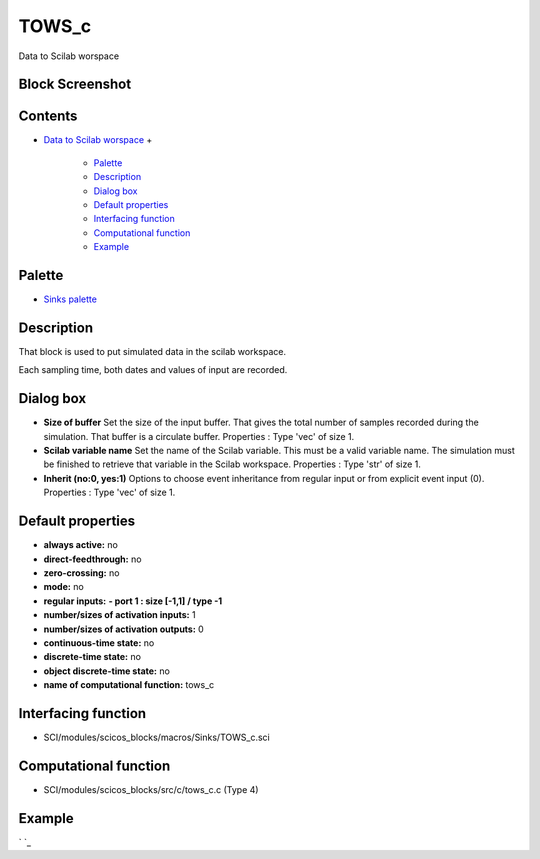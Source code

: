


TOWS_c
======

Data to Scilab worspace



Block Screenshot
~~~~~~~~~~~~~~~~





Contents
~~~~~~~~


+ `Data to Scilab worspace`_
  +

    + `Palette`_
    + `Description`_
    + `Dialog box`_
    + `Default properties`_
    + `Interfacing function`_
    + `Computational function`_
    + `Example`_





Palette
~~~~~~~


+ `Sinks palette`_




Description
~~~~~~~~~~~

That block is used to put simulated data in the scilab workspace.

Each sampling time, both dates and values of input are recorded.



Dialog box
~~~~~~~~~~






+ **Size of buffer** Set the size of the input buffer. That gives the
  total number of samples recorded during the simulation. That buffer is
  a circulate buffer. Properties : Type 'vec' of size 1.
+ **Scilab variable name** Set the name of the Scilab variable. This
  must be a valid variable name. The simulation must be finished to
  retrieve that variable in the Scilab workspace. Properties : Type
  'str' of size 1.
+ **Inherit (no:0, yes:1)** Options to choose event inheritance from
  regular input or from explicit event input (0). Properties : Type
  'vec' of size 1.




Default properties
~~~~~~~~~~~~~~~~~~


+ **always active:** no
+ **direct-feedthrough:** no
+ **zero-crossing:** no
+ **mode:** no
+ **regular inputs:** **- port 1 : size [-1,1] / type -1**
+ **number/sizes of activation inputs:** 1
+ **number/sizes of activation outputs:** 0
+ **continuous-time state:** no
+ **discrete-time state:** no
+ **object discrete-time state:** no
+ **name of computational function:** tows_c




Interfacing function
~~~~~~~~~~~~~~~~~~~~


+ SCI/modules/scicos_blocks/macros/Sinks/TOWS_c.sci




Computational function
~~~~~~~~~~~~~~~~~~~~~~


+ SCI/modules/scicos_blocks/src/c/tows_c.c (Type 4)




Example
~~~~~~~

` `_

.. _Description: TOWS_c.html#Description_TOWS_c
.. _Palette: TOWS_c.html#Palette_TOWS_c
.. _Dialog box: TOWS_c.html#Dialogbox_TOWS_c
.. _Interfacing function: TOWS_c.html#Interfacingfunction_TOWS_c
.. _Example: TOWS_c.html#Example_TOWS_c
.. _Sinks palette: Sinks_pal.html
.. _Computational function: TOWS_c.html#Computationalfunction_TOWS_c
.. _Data to Scilab worspace: TOWS_c.html
.. _Default properties: TOWS_c.html#Defaultproperties_TOWS_c


